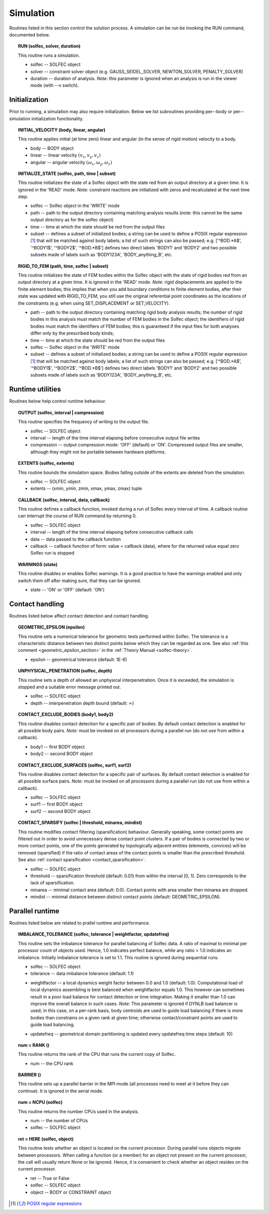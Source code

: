 .. _solfec-user-simulation:

Simulation
==========

Routines listed in this section control the solution process.
A simulation can be run be invoking the RUN command, documented below.

.. _solfec-command-RUN:

.. topic:: RUN (solfec, solver, duration)

  This routine runs a simulation.

  * solfec -- SOLFEC object

  * solver -- constraint solver object (e.g. GAUSS_SEIDEL_SOLVER, NEWTON_SOLVER, PENALTY_SOLVER)

  * duration -- duration of analysis. *Note:* this parameter is ignored when an analysis is run in the viewer mode (with --v switch).

Initialization
--------------

Prior to running, a simulation may also require initialization.
Below we list subroutines providing per--body or per--simulation initialization functionality.

.. topic:: INITIAL_VELOCITY (body, linear, angular)

  This routine applies initial (at time zero) linear and angular (in the sense of rigid motion) velocity to a body.

  * body -- BODY object

  * linear -- linear velocity :math:`(v_{x},v_{y},v_{z})`

  * angular -- angular velocity :math:`(\omega_{x},\omega_{y},\omega_{z} )`

.. topic:: INITIALIZE_STATE (solfec, path, time | subset)

  This routine initializes the state of a Solfec object with the state red from an output
  directory at a given time. It is ignored in the 'READ' mode. *Note*: constraint reactions
  are initialized with zeros and recalculated at the next time step.

  * solfec -- Solfec object in the 'WRITE' mode

  * path -- path to the output directory containing matching analysis results (note: this cannot be the same output directory as for the solfec object)

  * time -- time at which the state should be red from the output files

  * subset -- defines a subset of initialized bodies; a string can be used to define a POSIX regular expression [1]_ that will be matched against body labels;
    a list of such strings can also be passed; e.g. [‘^BOD.*A$’, '^BODY1$', '^BODY2$', '^BOD.*B$'] defines two direct labels 'BODY1' and 'BODY2' and two
    possible subsets made of labels such as 'BODY123A', 'BODY_anything_B', etc.

.. topic:: RIGID_TO_FEM (path, time, solfec | subset)

  This routine initializes the state of FEM bodies within the Solfec object with the state of rigid bodies
  red from an output directory at a given time. It is ignored in the 'READ' mode. *Note:* rigid displacements
  are applied to the finite element bodies; this implies that when you add boundary conditions to finite element
  bodies, after their state was updated with RIGID_TO_FEM, you still use the original referential point coordinates
  as the locations of the constraints (e.g. when using SET_DISPLACEMENT or SET_VELOCITY).

  * path -- path to the output directory containing matching rigid body analysis results;
    the number of rigid bodies in this analysis must match the number of FEM bodies in the Solfec object;
    the identifiers of rigid bodies must match the identifiers of FEM bodies;
    this is guaranteed if the input files for both analyses differ only by the prescribed body kinds;

  * time -- time at which the state should be red from the output files

  * solfec -- Solfec object in the 'WRITE' mode

  * subset -- defines a subset of initialized bodies; a string can be used to define a POSIX regular expression [1]_ that will be matched against body labels;
    a list of such strings can also be passed; e.g. [‘^BOD.*A$’, '^BODY1$', '^BODY2$', '^BOD.*B$'] defines two direct labels 'BODY1' and 'BODY2' and two
    possible subsets made of labels such as 'BODY123A', 'BODY_anything_B', etc.

Runtime utilities
-----------------

Routines below help control runtime behaviour.

.. _solfec-command-OUTPUT:

.. topic:: OUTPUT (solfec, interval | compression)

  This routine specifies the frequency of writing to the output file.

  * solfec -- SOLFEC object

  * interval -- length of the time interval elapsing before consecutive output file writes

  * compression -- output compression mode: 'OFF' (default) or 'ON'.
    Compressed output files are smaller, although they might not be portable between hardware platforms.

.. topic:: EXTENTS (solfec, extents)

  This routine bounds the simulation space. Bodies falling outside of the extents are deleted from the simulation.

  * solfec -- SOLFEC object

  * extents -- (xmin, ymin, zmin, xmax, ymax, zmax) tuple

.. _solfec-command-CALLBACK:

.. topic:: CALLBACK (solfec, interval, data, callback)

  This routine defines a callback function, invoked during a run of Solfec every interval of time.
  A callback routine can interrupt the course of RUN command by returning 0.

  * solfec -- SOLFEC object

  * interval -- length of the time interval elapsing before consecutive callback calls

  * data -- data passed to the callback function

  * callback -- callback function of form: value = callback (data), where for the returned value equal zero Solfec run is stopped

.. topic:: WARNINGS (state)

  This routine disables or enables Solfec warnings. It is a good practice to have the
  warnings enabled and only switch them off after making sure, that they can be ignored.

  * state -- 'ON' or 'OFF' (default: 'ON')

Contact handling
----------------

Routines listed below affect contact detection and contact handling.

.. _solfec-command-GEOMETRIC_EPSILON:

.. topic:: GEOMETRIC_EPSILON (epsilon)

  This routine sets a numerical tolerance for geometric tests performed within Solfec.
  The tolerance is a characteristic distance between two distinct points below which they can be regarded as one.
  See also :ref:`this comment <geometric_epsilon_section>` in the :ref:`Theory Manual <solfec-theory>`.

  * epsilon -- geometrical tolerance (default: 1E-6)

.. topic:: UNPHYSICAL_PENETRATION (solfec, depth)

  This routine sets a depth of allowed an unphysical interpenetration.
  Once it is exceeded, the simulation is stopped and a suitable error message printed out.

  * solfec -- SOLFEC object

  * depth -- interpenetration depth bound (default: :math:`\infty`)

.. topic:: CONTACT_EXCLUDE_BODIES (body1, body2)

  This routine disables contact detection for a specific pair of bodies. By default contact detection
  is enabled for all possible body pairs. *Note:* must be invoked on all processors during a parallel
  run (do not use from within a callback).

  * body1 -- first BODY object

  * body2 -- second BODY object

.. topic:: CONTACT_EXCLUDE_SURFACES (solfec, surf1, surf2)

  This routine disables contact detection for a specific pair of surfaces. By default contact detection
  is enabled for all possible surface pairs. *Note:* must be invoked on all processors during a parallel
  run (do not use from within a callback).

  * solfec -- SOLFEC object

  * surf1 -- first BODY object

  * surf2 -- second BODY object

.. _solfec-command-CONTACT_SPARSIFY:

.. topic:: CONTACT_SPARSIFY (solfec | threshold, minarea, mindist)

  This routine modifies contact filtering (sparsification) behaviour. Generally speaking, some contact points
  are filtered out in order to avoid unnecessary dense contact point clusters. If a pair of bodies is connected
  by two or more contact points, one of the points generated by topologically adjacent entities (elements,
  convices) will be removed (sparsified) if the ratio of contact areas of the contact points is smaller than
  the prescribed threshold. See also :ref:`contact sparsification <contact_sparsification>`.

  * solfec -- SOLFEC object

  * threshold -- sparsification threshold (default: 0.01) from within the interval [0, 1]. Zero corresponds to the lack of sparsification.

  * minarea -- minimal contact area (default: 0.0). Contact points with area smaller then minarea are dropped.

  * mindist -- minimal distance between distinct contact points (default: GEOMETRIC_EPSILON).

Parallel runtime
----------------

Routines listed below are related to prallel runtime and performance.

.. topic:: IMBALANCE_TOLERANCE (solfec, tolerance | weightfactor, updatefreq)

  This routine sets the imbalance tolerance for parallel balancing of Solfec data. A ratio of maximal to minimal
  per processor count of objects used. Hence, 1.0 indicates perfect balance, while any ratio > 1.0 indicates an
  imbalance. Initially imbalance tolerance is set to 1.1. This routine is ignored during sequential runs.

  * solfec -- SOLFEC object

  * tolerance -- data imbalance tolerance (default: 1.1)

  • weightfactor -- a local dynamics weight factor between 0.0 and 1.0 (default: 1.0). Computational load of
    local dynamics assembling is best balanced when weightfactor equals 1.0. This however can sometimes result
    in a poor load balance for contact detection or time integration. Making it smaller than 1.0 can improve
    the overall balance in such cases.
    *Note:* This parameter is ignored if DYNLB load balancer is used; in this case, on a per-rank basis, body
    centroids are used to guide load balancing if there is more bodies than constrains on a given rank at
    given time; otherwise contact/constraint points are used to guide load balancing.

  * updatefreq -- geometrical domain partitioning is updated every updatefreq time steps (default: 10)

.. topic:: num = RANK ()

  This routine returns the rank of the CPU that runs the current copy of Solfec.

  * num -- the CPU rank

.. topic:: BARRIER ()

  This routine sets up a parallel barrier in the MPI mode (all processes need to
  meet at it before they can continue). It is ignored in the serial mode.

.. topic:: num = NCPU (solfec)

  This routine returns the number CPUs used in the analysis.

  * num -- the number of CPUs

  * solfec -- SOLFEC object

.. _solfec-command-HERE:

.. topic:: ret = HERE (solfec, object)

  This routine tests whether an object is located on the current processor. During parallel runs
  objects migrate between processors. When calling a function (or a member) for an object not present
  on the current processor, the call will usually return None or be ignored. Hence, it is convenient
  to check whether an object resides on the current processor.

  * ret -- True or False

  * solfec -- SOLFEC object

  * object -- BODY or CONSTRAINT object

.. [1] `POSIX regular expressions <https://en.wikibooks.org/wiki/Regular_Expressions/POSIX_Basic_Regular_Expressions>`_
